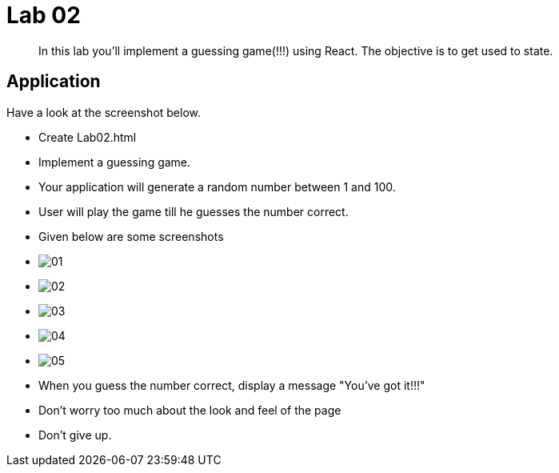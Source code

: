 = Lab 02

[abstract]
In this lab you'll implement a guessing game(!!!) using React. The objective is to get used to state.


== Application
Have a look at the screenshot below. +


* Create Lab02.html
* Implement a guessing game. 
* Your application will generate a random number between 1 and 100.
* User will play the game till he guesses the number correct.

* Given below are some screenshots
* image:01.png[]
* image:02.png[]
* image:03.png[]
* image:04.png[]
* image:05.png[]

* When you guess the number correct, display a message "You've got it!!!"

* Don't worry too much about the look and feel of the page
* Don't give up.